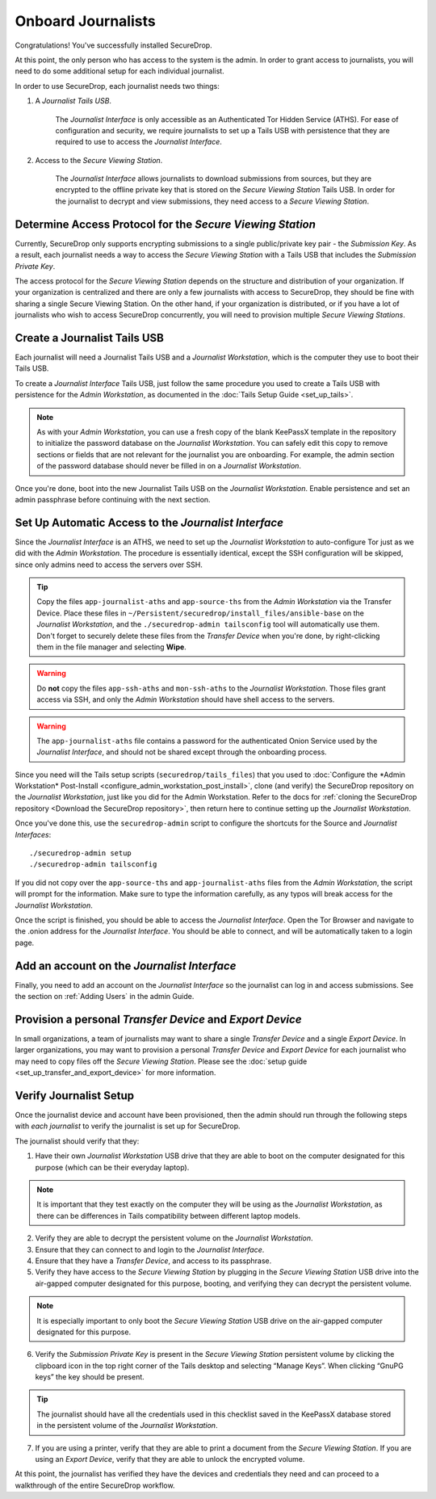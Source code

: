 Onboard Journalists
===================

Congratulations! You've successfully installed SecureDrop.

At this point, the only person who has access to the system is the
admin. In order to grant access to journalists, you will need
to do some additional setup for each individual journalist.

In order to use SecureDrop, each journalist needs two things:

1. A *Journalist Tails USB*.

     The *Journalist Interface* is only accessible as an Authenticated Tor
     Hidden Service (ATHS). For ease of configuration and security, we
     require journalists to set up a Tails USB with persistence that
     they are required to use to access the *Journalist Interface*.

2. Access to the *Secure Viewing Station*.

     The *Journalist Interface* allows journalists to download submissions
     from sources, but they are encrypted to the offline private key
     that is stored on the *Secure Viewing Station* Tails USB. In order
     for the journalist to decrypt and view submissions, they need
     access to a *Secure Viewing Station*.

Determine Access Protocol for the *Secure Viewing Station*
----------------------------------------------------------

Currently, SecureDrop only supports encrypting submissions to a single
public/private key pair - the *Submission Key*. As a result, each journalist
needs a way to access the *Secure Viewing Station* with a Tails USB that
includes the *Submission Private Key*.

The access protocol for the *Secure Viewing Station* depends on the
structure and distribution of your organization. If your organization
is centralized and there are only a few journalists with access to
SecureDrop, they should be fine with sharing a single Secure Viewing
Station. On the other hand, if your organization is distributed, or if
you have a lot of journalists who wish to access SecureDrop
concurrently, you will need to provision multiple *Secure Viewing
Stations*.

Create a Journalist Tails USB
-----------------------------

Each journalist will need a Journalist Tails USB and a *Journalist
Workstation*, which is the computer they use to boot their Tails USB.

To create a *Journalist Interface* Tails USB, just follow the same procedure you
used to create a Tails USB with persistence for the *Admin Workstation*,
as documented in the :doc:`Tails Setup Guide <set_up_tails>`.

.. note::

   As with your *Admin Workstation*, you can use a fresh copy of the blank
   KeePassX template in the repository to initialize the password database
   on the *Journalist Workstation*. You can safely edit this copy to remove
   sections or fields that are not relevant for the journalist you are
   onboarding. For example, the admin section of the password database should
   never be filled in on a *Journalist Workstation*.

Once you're done, boot into the new Journalist Tails USB on the
*Journalist Workstation*. Enable persistence and set an admin
passphrase before continuing with the next section.


Set Up Automatic Access to the *Journalist Interface*
-----------------------------------------------------

Since the *Journalist Interface* is an ATHS, we need to set up the
*Journalist Workstation* to auto-configure Tor just as we did with the
*Admin Workstation*. The procedure is essentially identical, except the
SSH configuration will be skipped, since only admins need
to access the servers over SSH.

.. tip:: Copy the files ``app-journalist-aths`` and ``app-source-ths`` from
         the *Admin Workstation* via the Transfer Device. Place these files
         in ``~/Persistent/securedrop/install_files/ansible-base`` on the
         *Journalist Workstation*, and the ``./securedrop-admin tailsconfig``
         tool will automatically use them. Don't forget to securely delete
         these files from the *Transfer Device* when you're done, by
         right-clicking them in the file manager and selecting **Wipe**.

.. warning:: Do **not** copy the files ``app-ssh-aths`` and ``mon-ssh-aths``
             to the *Journalist Workstation*. Those files grant access via SSH,
             and only the *Admin Workstation* should have shell access to the
             servers.

.. warning:: The ``app-journalist-aths`` file contains a password for the
             authenticated Onion Service used by the *Journalist Interface*,
             and should not be shared except through the onboarding process.

Since you need will the Tails setup scripts (``securedrop/tails_files``) that
you used to :doc:`Configure the *Admin Workstation* Post-Install
<configure_admin_workstation_post_install>`, clone (and verify) the SecureDrop
repository on the *Journalist Workstation*, just like you did for the Admin
Workstation. Refer to the docs for :ref:`cloning the SecureDrop
repository <Download the SecureDrop repository>`, then return here to
continue setting up the *Journalist Workstation*.

Once you've done this, use the ``securedrop-admin`` script to configure the
shortcuts for the Source and *Journalist Interfaces*: ::

  ./securedrop-admin setup
  ./securedrop-admin tailsconfig

If you did not copy over the ``app-source-ths`` and ``app-journalist-aths``
files from the *Admin Workstation*, the script will prompt for the information.
Make sure to type the information carefully, as any typos will break access
for the *Journalist Workstation*.

Once the script is finished, you should be able to access the
*Journalist Interface*. Open the Tor Browser and navigate to the .onion address for
the *Journalist Interface*. You should be able to connect, and will be
automatically taken to a login page.

Add an account on the *Journalist Interface*
--------------------------------------------

Finally, you need to add an account on the *Journalist Interface* so the journalist
can log in and access submissions. See the section on :ref:`Adding Users` in
the admin Guide.

Provision a personal *Transfer Device* and *Export Device*
----------------------------------------------------------
In small organizations, a team of journalists may want to share a single
*Transfer Device* and a single *Export Device*. In larger organizations, you may
want to provision a personal *Transfer Device* and *Export Device* for each
journalist who may need to copy files off the *Secure Viewing Station*. Please
see the :doc:`setup guide <set_up_transfer_and_export_device>` for more
information.

Verify Journalist Setup
-----------------------

Once the journalist device and account have been provisioned, then the
admin should run through the following steps with *each journalist* to
verify the journalist is set up for SecureDrop.

The journalist should verify that they:

1. Have their own *Journalist Workstation* USB drive that they are able to boot
   on the computer designated for this purpose (which can be their everyday
   laptop).

.. note::

   It is important that they test exactly on the computer they will be using
   as the *Journalist Workstation*, as there can be differences in Tails
   compatibility between different laptop models.

2. Verify they are able to decrypt the persistent volume on the *Journalist
   Workstation*.

3. Ensure that they can connect to and login to the *Journalist Interface*.

4. Ensure that they have a *Transfer Device*, and access to its passphrase.

5. Verify they have access to the *Secure Viewing Station* by plugging in the
   *Secure Viewing Station* USB drive into the air-gapped computer designated
   for this purpose, booting, and verifying they can decrypt the persistent
   volume.

.. note::

   It is especially important to only boot the *Secure Viewing Station* USB
   drive on the air-gapped computer designated for this purpose.

6. Verify the *Submission Private Key* is present in the *Secure Viewing Station*
   persistent volume by clicking the clipboard icon |gpgApplet| in the top right
   corner of the Tails desktop and selecting “Manage Keys”. When clicking
   “GnuPG keys” the key should be present.

.. tip:: The journalist should have all the credentials used in this checklist
   saved in the KeePassX database stored in the persistent volume of the *Journalist
   Workstation*.

7. If you are using a printer, verify that they are able to print a document
   from the *Secure Viewing Station*. If you are using an *Export Device*,
   verify that they are able to unlock the encrypted volume.

At this point, the journalist has verified they have the devices and credentials
they need and can proceed to a walkthrough of the entire SecureDrop workflow.

.. |gpgApplet| image:: images/gpgapplet.png
